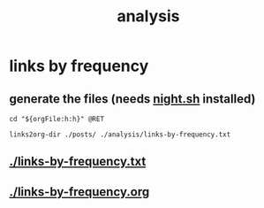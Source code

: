 #+TITLE: analysis
#+PROPERTY: header-args:bsh.dash :var orgFile=(buffer-file-name)

* links by frequency
** generate the files (needs [[https://github.com/NightMachinary/.shells][night.sh]] installed)
#+begin_src bsh.dash :results verbatim :exports both :wrap results
cd "${orgFile:h:h}" @RET

links2org-dir ./posts/ ./analysis/links-by-frequency.txt
#+end_src

#+RESULTS:
#+begin_results
#+end_results

** [[./links-by-frequency.txt]]

** [[./links-by-frequency.org]]
